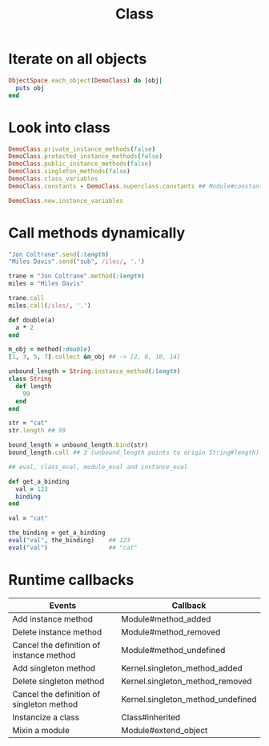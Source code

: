 #+Title: Class
#+OPTIONS: ^:nil

* Iterate on all objects
#+BEGIN_SRC ruby
  ObjectSpace.each_object(DemoClass) do |obj|
    puts obj
  end
#+END_SRC


* Look into class
#+BEGIN_SRC ruby
  DemoClass.private_instance_methods(false)
  DemoClass.protected_instance_methods(false)
  DemoClass.public_instance_methods(false)
  DemoClass.singleton_methods(false)
  DemoClass.class_variables
  DemoClass.constants - DemoClass.superclass.constants ## Module#constants returns all available constants including superclass's

  DemoClass.new.instance_variables
#+END_SRC

* Call methods dynamically
#+BEGIN_SRC ruby
  "Jon Coltrane".send(:length)
  "Miles Davis".send("sub", /iles/, '.')
#+END_SRC

#+BEGIN_SRC ruby
  trane = "Jon Coltrane".method(:length)
  miles = "Miles Davis"

  trane.call
  miles.call(/iles/, '.')
#+END_SRC

#+BEGIN_SRC ruby
  def double(a)
    a * 2
  end

  m_obj = method(:double)
  [1, 3, 5, 7].collect &m_obj ## -> [2, 6, 10, 14]
#+END_SRC

#+BEGIN_SRC ruby
  unbound_length = String.instance_method(:length)
  class String
    def length
      99
    end
  end

  str = "cat"
  str.length ## 99

  bound_length = unbound_length.bind(str)
  bound_length.call ## 3 (unbound_length points to origin String#length)
#+END_SRC

#+BEGIN_SRC ruby
  ## eval, class_eval, module_eval and instance_eval

  def get_a_binding
    val = 123
    binding
  end

  val = "cat"

  the_binding = get_a_binding
  eval("val", the_binding)    ## 123
  eval("val")                 ## "cat"
#+END_SRC

* Runtime callbacks

|-------------------------------------------+-----------------------------------|
| Events                                    | Callback                          |
|-------------------------------------------+-----------------------------------|
| Add instance method                       | Module#method_added               |
| Delete instance method                    | Module#method_removed             |
| Cancel the definition of instance method  | Module#method_undefined           |
| Add singleton method                      | Kernel.singleton_method_added     |
| Delete singleton method                   | Kernel.singleton_method_removed   |
| Cancel the definition of singleton method | Kernel.singleton_method_undefined |
| Instancize a class                        | Class#inherited                   |
| Mixin a module                            | Module#extend_object              |
